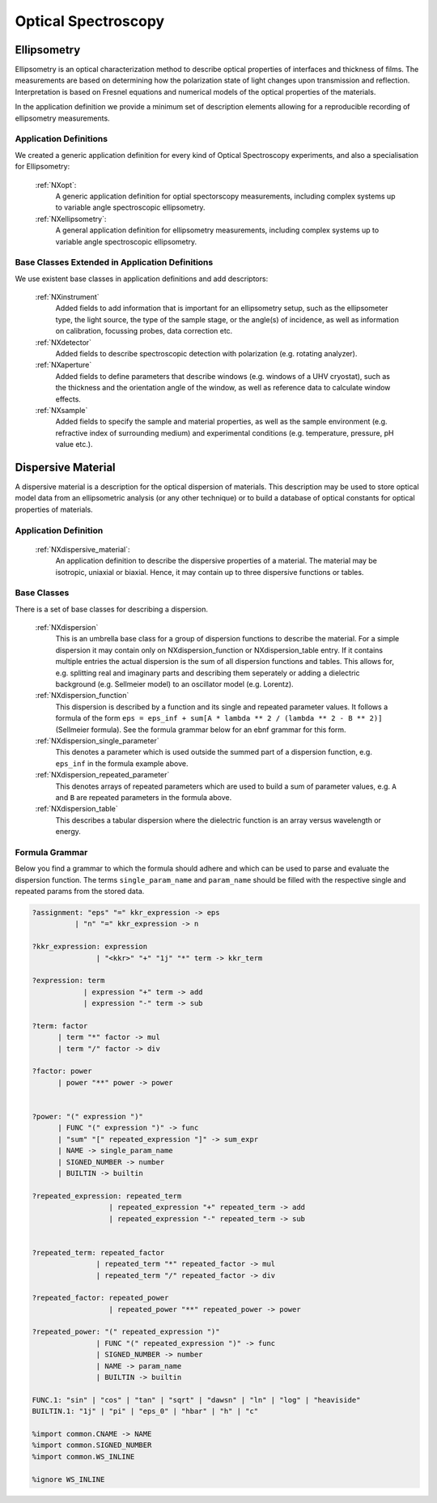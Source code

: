 .. _Ellipsometry-Structure:

========================
Optical Spectroscopy
========================

.. index::
   Ellipsometry
   DispersiveMaterial


.. _Ellipsometry:

Ellipsometry
##############

Ellipsometry is an optical characterization method to describe optical properties of interfaces and thickness of films. The measurements are based on determining how the polarization state of light changes upon transmission and reflection. Interpretation is based on Fresnel equations and numerical models of the optical properties of the materials.

In the application definition we provide a minimum set of description elements allowing for a reproducible recording of ellipsometry measurements. 


Application Definitions
-----------------------

We created a generic application definition for every kind of Optical Spectroscopy experiments, and also a specialisation for Ellipsometry:

    :ref:`NXopt`:
       A generic application definition for optial spectorscopy measurements, including complex systems up to variable angle spectroscopic ellipsometry. 

    :ref:`NXellipsometry`:
       A general application definition for ellipsometry measurements, including complex systems up to variable angle spectroscopic ellipsometry. 



Base Classes Extended in Application Definitions
------------------------------------------------

We use existent base classes in application definitions and add descriptors:

    :ref:`NXinstrument`
       Added fields to add information that is important for an ellipsometry setup, such as the ellipsometer type, the light source, the type of the sample stage, or the angle(s) of incidence, as well as information on calibration, focussing probes, data correction etc. 
              
    :ref:`NXdetector`
       Added fields to describe spectroscopic detection with polarization (e.g. rotating analyzer).
       
    :ref:`NXaperture`
       Added fields to define parameters that describe windows (e.g. windows of a UHV cryostat), such as the thickness and the orientation angle of the window, as well as reference data to calculate window effects.
       
    :ref:`NXsample`
       Added fields to specify the sample and material properties, as well as the sample environment (e.g. refractive index of surrounding medium) and experimental conditions (e.g. temperature, pressure, pH value etc.).

.. _DispersiveMaterial:


Dispersive Material
###################

A dispersive material is a description for the optical dispersion of materials.
This description may be used to store optical model data from an ellipsometric analysis 
(or any other technique) or to build a database of optical constants for optical properties of materials.

Application Definition
----------------------

    :ref:`NXdispersive_material`:
       An application definition to describe the dispersive properties of a material.
       The material may be isotropic, uniaxial or biaxial. Hence, it may contain up
       to three dispersive functions or tables.



Base Classes
------------

There is a set of base classes for describing a dispersion.

    :ref:`NXdispersion`
       This is an umbrella base class for a group of dispersion functions to describe the material.
       For a simple dispersion it may contain only on NXdispersion_function or NXdispersion_table entry.
       If it contains multiple entries the actual dispersion is the sum of all dispersion functions and tables.
       This allows for, e.g. splitting real and imaginary parts and describing them seperately or
       adding a dielectric background (e.g. Sellmeier model) to an oscillator model (e.g. Lorentz).
              
    :ref:`NXdispersion_function`
       This dispersion is described by a function and its single and repeated parameter values.
       It follows a formula of the form ``eps = eps_inf + sum[A * lambda ** 2 / (lambda ** 2 - B ** 2)]`` 
       (Sellmeier formula). See the formula grammar below for an ebnf grammar for this form.

    :ref:`NXdispersion_single_parameter`
       This denotes a parameter which is used outside the summed part of a dispersion function,
       e.g. ``eps_inf`` in the formula example above.

    :ref:`NXdispersion_repeated_parameter`
       This denotes arrays of repeated parameters which are used to build a sum of parameter values, e.g.
       ``A`` and ``B`` are repeated parameters in the formula above.
       
    :ref:`NXdispersion_table`
       This describes a tabular dispersion where the dielectric function is an array versus wavelength or energy.

Formula Grammar
---------------

Below you find a grammar to which the formula should adhere and which can be used to parse and
evaluate the dispersion function. The terms ``single_param_name`` and ``param_name`` should be
filled with the respective single and repeated params from the stored data.

.. code-block::

   ?assignment: "eps" "=" kkr_expression -> eps
             | "n" "=" kkr_expression -> n

   ?kkr_expression: expression
                  | "<kkr>" "+" "1j" "*" term -> kkr_term

   ?expression: term
               | expression "+" term -> add
               | expression "-" term -> sub

   ?term: factor
         | term "*" factor -> mul
         | term "/" factor -> div

   ?factor: power
         | power "**" power -> power


   ?power: "(" expression ")"
         | FUNC "(" expression ")" -> func
         | "sum" "[" repeated_expression "]" -> sum_expr
         | NAME -> single_param_name
         | SIGNED_NUMBER -> number
         | BUILTIN -> builtin

   ?repeated_expression: repeated_term
                     | repeated_expression "+" repeated_term -> add
                     | repeated_expression "-" repeated_term -> sub


   ?repeated_term: repeated_factor
                  | repeated_term "*" repeated_factor -> mul
                  | repeated_term "/" repeated_factor -> div

   ?repeated_factor: repeated_power
                     | repeated_power "**" repeated_power -> power

   ?repeated_power: "(" repeated_expression ")"
                  | FUNC "(" repeated_expression ")" -> func
                  | SIGNED_NUMBER -> number
                  | NAME -> param_name
                  | BUILTIN -> builtin

   FUNC.1: "sin" | "cos" | "tan" | "sqrt" | "dawsn" | "ln" | "log" | "heaviside" 
   BUILTIN.1: "1j" | "pi" | "eps_0" | "hbar" | "h" | "c" 

   %import common.CNAME -> NAME
   %import common.SIGNED_NUMBER
   %import common.WS_INLINE

   %ignore WS_INLINE
       
